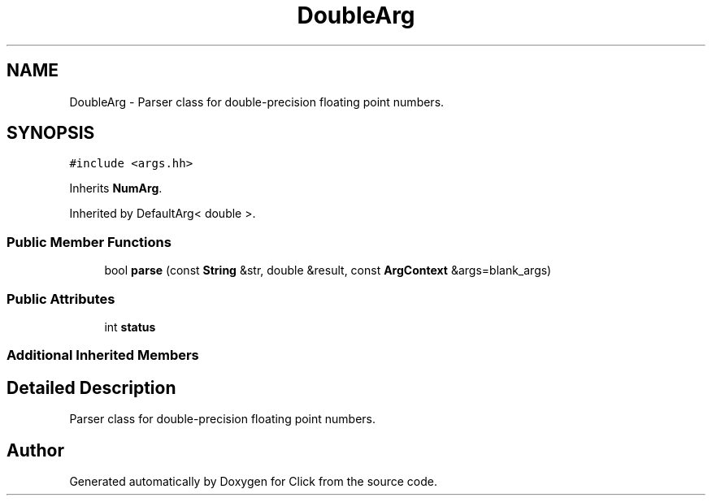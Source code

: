 .TH "DoubleArg" 3 "Thu Oct 12 2017" "Click" \" -*- nroff -*-
.ad l
.nh
.SH NAME
DoubleArg \- Parser class for double-precision floating point numbers\&.  

.SH SYNOPSIS
.br
.PP
.PP
\fC#include <args\&.hh>\fP
.PP
Inherits \fBNumArg\fP\&.
.PP
Inherited by DefaultArg< double >\&.
.SS "Public Member Functions"

.in +1c
.ti -1c
.RI "bool \fBparse\fP (const \fBString\fP &str, double &result, const \fBArgContext\fP &args=blank_args)"
.br
.in -1c
.SS "Public Attributes"

.in +1c
.ti -1c
.RI "int \fBstatus\fP"
.br
.in -1c
.SS "Additional Inherited Members"
.SH "Detailed Description"
.PP 
Parser class for double-precision floating point numbers\&. 

.SH "Author"
.PP 
Generated automatically by Doxygen for Click from the source code\&.
